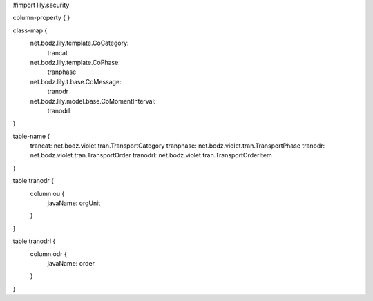 #\import lily.security

column-property {
}

class-map {
    net.bodz.lily.template.CoCategory: \
        trancat
    net.bodz.lily.template.CoPhase: \
        tranphase
    net.bodz.lily.t.base.CoMessage: \
        tranodr
    net.bodz.lily.model.base.CoMomentInterval: \
        tranodrl
}

table-name {
    trancat:            net.bodz.violet.tran.TransportCategory
    tranphase:          net.bodz.violet.tran.TransportPhase
    tranodr:            net.bodz.violet.tran.TransportOrder
    tranodrl:           net.bodz.violet.tran.TransportOrderItem
}

table tranodr {
    column ou {
        javaName: orgUnit
    }
}

table tranodrl {
    column odr {
        javaName: order
    }
}

